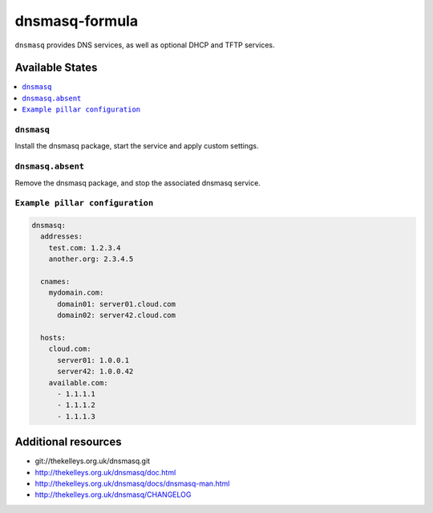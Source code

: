 ===============
dnsmasq-formula
===============

``dnsmasq`` provides DNS services, as well as optional DHCP and TFTP services.

Available States
================

.. contents::
    :local:

``dnsmasq``
-----------

Install the dnsmasq package, start the service and apply custom settings.


``dnsmasq.absent``
------------------

Remove the dnsmasq package, and stop the associated dnsmasq service.

``Example pillar configuration``
--------------------------------

.. code-block:: yaml

  dnsmasq:
    addresses:
      test.com: 1.2.3.4
      another.org: 2.3.4.5

    cnames:
      mydomain.com:
        domain01: server01.cloud.com
        domain02: server42.cloud.com

    hosts:
      cloud.com:
        server01: 1.0.0.1
        server42: 1.0.0.42
      available.com:
        - 1.1.1.1
        - 1.1.1.2
        - 1.1.1.3

Additional resources
======================
* git://thekelleys.org.uk/dnsmasq.git
* http://thekelleys.org.uk/dnsmasq/doc.html
* http://thekelleys.org.uk/dnsmasq/docs/dnsmasq-man.html
* http://thekelleys.org.uk/dnsmasq/CHANGELOG
